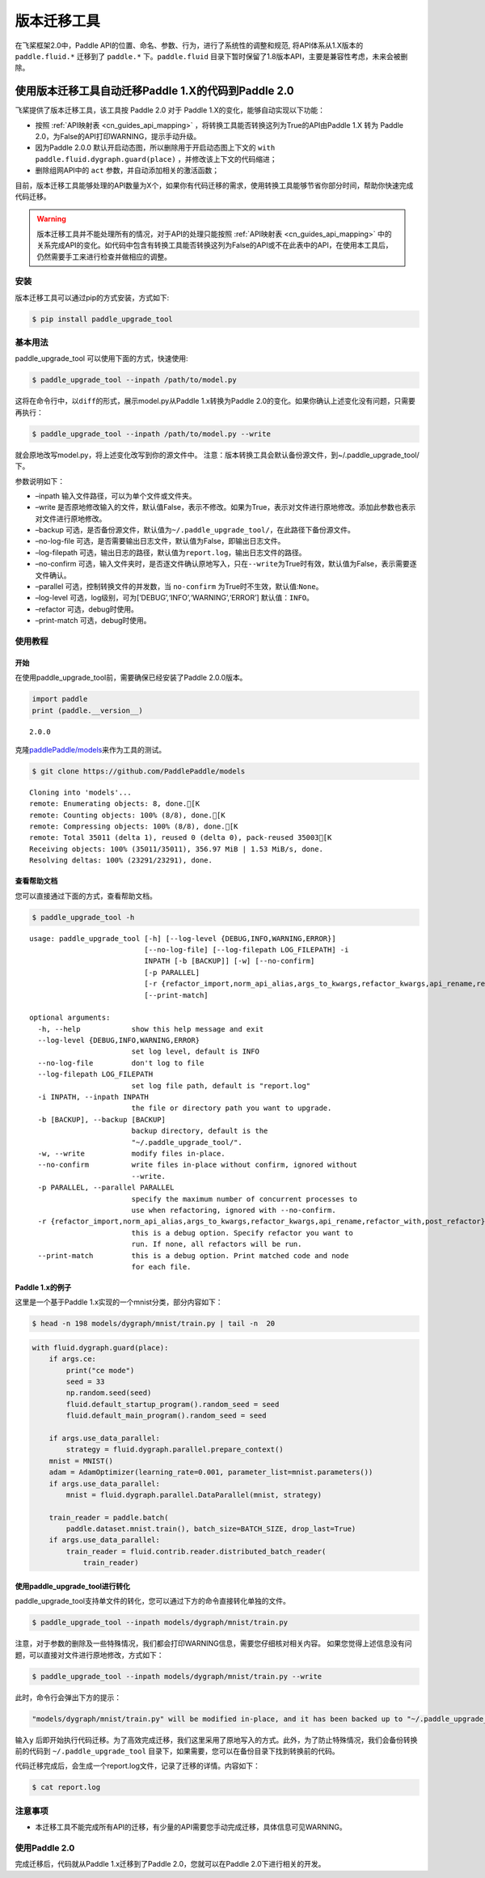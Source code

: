 .. _cn_guides_migration:

版本迁移工具
====================

在飞桨框架2.0中，Paddle API的位置、命名、参数、行为，进行了系统性的调整和规范, 将API体系从1.X版本的 ``paddle.fluid.*`` 迁移到了 ``paddle.*`` 下。``paddle.fluid`` 目录下暂时保留了1.8版本API，主要是兼容性考虑，未来会被删除。

使用版本迁移工具自动迁移Paddle 1.X的代码到Paddle 2.0
------------------------------------

飞桨提供了版本迁移工具，该工具按 Paddle 2.0 对于 Paddle 1.X的变化，能够自动实现以下功能：

- 按照 :ref:`API映射表 <cn_guides_api_mapping>` ，将转换工具能否转换这列为True的API由Paddle 1.X 转为 Paddle 2.0，为False的API打印WARNING，提示手动升级。
- 因为Paddle 2.0.0 默认开启动态图，所以删除用于开启动态图上下文的 ``with paddle.fluid.dygraph.guard(place)`` ，并修改该上下文的代码缩进；
- 删除组网API中的 ``act`` 参数，并自动添加相关的激活函数；

目前，版本迁移工具能够处理的API数量为X个，如果你有代码迁移的需求，使用转换工具能够节省你部分时间，帮助你快速完成代码迁移。

.. warning::

    版本迁移工具并不能处理所有的情况，对于API的处理只能按照 :ref:`API映射表 <cn_guides_api_mapping>` 中的关系完成API的变化。如代码中包含有转换工具能否转换这列为False的API或不在此表中的API，在使用本工具后，仍然需要手工来进行检查并做相应的调整。

安装
~~~~

版本迁移工具可以通过pip的方式安装，方式如下:

.. code:: ipython3

    $ pip install paddle_upgrade_tool

基本用法
~~~~~~~~

paddle_upgrade_tool 可以使用下面的方式，快速使用:

.. code:: ipython3

    $ paddle_upgrade_tool --inpath /path/to/model.py

这将在命令行中，以\ ``diff``\ 的形式，展示model.py从Paddle 1.x转换为Paddle 2.0的变化。如果你确认上述变化没有问题，只需要再执行：

.. code:: ipython3

    $ paddle_upgrade_tool --inpath /path/to/model.py --write

就会原地改写model.py，将上述变化改写到你的源文件中。
注意：版本转换工具会默认备份源文件，到~/.paddle_upgrade_tool/下。

参数说明如下：

-  –inpath 输入文件路径，可以为单个文件或文件夹。
-  –write 是否原地修改输入的文件，默认值False，表示不修改。如果为True，表示对文件进行原地修改。添加此参数也表示对文件进行原地修改。
-  –backup 可选，是否备份源文件，默认值为\ ``~/.paddle_upgrade_tool/``\ ，在此路径下备份源文件。
-  –no-log-file 可选，是否需要输出日志文件，默认值为False，即输出日志文件。
-  –log-filepath 可选，输出日志的路径，默认值为\ ``report.log``\ ，输出日志文件的路径。
-  –no-confirm 可选，输入文件夹时，是否逐文件确认原地写入，只在\ ``--write``\ 为True时有效，默认值为False，表示需要逐文件确认。
-  –parallel 可选，控制转换文件的并发数，当 \ ``no-confirm`` 为True时不生效，默认值:\ ``None``\ 。
-  –log-level 可选，log级别，可为[‘DEBUG’,‘INFO’,‘WARNING’,‘ERROR’] 默认值：\ ``INFO``\ 。
-  –refactor 可选，debug时使用。
-  –print-match 可选，debug时使用。

使用教程
~~~~~~~~

开始
^^^^

在使用paddle_upgrade_tool前，需要确保已经安装了Paddle 2.0.0版本。

.. code:: ipython3

    import paddle
    print (paddle.__version__)

.. parsed-literal::

    2.0.0


克隆\ `paddlePaddle/models <https://github.com/PaddlePaddle/models>`__\ 来作为工具的测试。

.. code:: ipython3

    $ git clone https://github.com/PaddlePaddle/models

.. parsed-literal::

    Cloning into 'models'...
    remote: Enumerating objects: 8, done.[K
    remote: Counting objects: 100% (8/8), done.[K
    remote: Compressing objects: 100% (8/8), done.[K
    remote: Total 35011 (delta 1), reused 0 (delta 0), pack-reused 35003[K
    Receiving objects: 100% (35011/35011), 356.97 MiB | 1.53 MiB/s, done.
    Resolving deltas: 100% (23291/23291), done.


查看帮助文档
^^^^^^^^^^^^

您可以直接通过下面的方式，查看帮助文档。

.. code:: ipython3

    $ paddle_upgrade_tool -h


.. parsed-literal::

    usage: paddle_upgrade_tool [-h] [--log-level {DEBUG,INFO,WARNING,ERROR}]
                               [--no-log-file] [--log-filepath LOG_FILEPATH] -i
                               INPATH [-b [BACKUP]] [-w] [--no-confirm]
                               [-p PARALLEL]
                               [-r {refactor_import,norm_api_alias,args_to_kwargs,refactor_kwargs,api_rename,refactor_with,post_refactor}]
                               [--print-match]

    optional arguments:
      -h, --help            show this help message and exit
      --log-level {DEBUG,INFO,WARNING,ERROR}
                            set log level, default is INFO
      --no-log-file         don't log to file
      --log-filepath LOG_FILEPATH
                            set log file path, default is "report.log"
      -i INPATH, --inpath INPATH
                            the file or directory path you want to upgrade.
      -b [BACKUP], --backup [BACKUP]
                            backup directory, default is the
                            "~/.paddle_upgrade_tool/".
      -w, --write           modify files in-place.
      --no-confirm          write files in-place without confirm, ignored without
                            --write.
      -p PARALLEL, --parallel PARALLEL
                            specify the maximum number of concurrent processes to
                            use when refactoring, ignored with --no-confirm.
      -r {refactor_import,norm_api_alias,args_to_kwargs,refactor_kwargs,api_rename,refactor_with,post_refactor}, --refactor {refactor_import,norm_api_alias,args_to_kwargs,refactor_kwargs,api_rename,refactor_with,post_refactor}
                            this is a debug option. Specify refactor you want to
                            run. If none, all refactors will be run.
      --print-match         this is a debug option. Print matched code and node
                            for each file.

Paddle 1.x的例子
^^^^^^^^^^^^^^

这里是一个基于Paddle 1.x实现的一个mnist分类，部分内容如下：

.. code:: ipython3

    $ head -n 198 models/dygraph/mnist/train.py | tail -n  20


.. code:: ipython3

        with fluid.dygraph.guard(place):
            if args.ce:
                print("ce mode")
                seed = 33
                np.random.seed(seed)
                fluid.default_startup_program().random_seed = seed
                fluid.default_main_program().random_seed = seed
 
            if args.use_data_parallel:
                strategy = fluid.dygraph.parallel.prepare_context()
            mnist = MNIST()
            adam = AdamOptimizer(learning_rate=0.001, parameter_list=mnist.parameters())
            if args.use_data_parallel:
                mnist = fluid.dygraph.parallel.DataParallel(mnist, strategy)
 
            train_reader = paddle.batch(
                paddle.dataset.mnist.train(), batch_size=BATCH_SIZE, drop_last=True)
            if args.use_data_parallel:
                train_reader = fluid.contrib.reader.distributed_batch_reader(
                    train_reader)


使用paddle_upgrade_tool进行转化
^^^^^^^^^^^^^^^^^^^^^^^^^^^^^^^^^^

paddle_upgrade_tool支持单文件的转化，您可以通过下方的命令直接转化单独的文件。

.. code:: ipython3

    $ paddle_upgrade_tool --inpath models/dygraph/mnist/train.py

注意，对于参数的删除及一些特殊情况，我们都会打印WARNING信息，需要您仔细核对相关内容。
如果您觉得上述信息没有问题，可以直接对文件进行原地修改，方式如下：

.. code:: ipython3

    $ paddle_upgrade_tool --inpath models/dygraph/mnist/train.py --write 

此时，命令行会弹出下方的提示：

.. code:: ipython3

    "models/dygraph/mnist/train.py" will be modified in-place, and it has been backed up to "~/.paddle_upgrade_tool/train.py_backup_2020_09_09_20_35_15_037821". Do you want to continue? [Y/n]:

输入\ ``y``
后即开始执行代码迁移。为了高效完成迁移，我们这里采用了原地写入的方式。此外，为了防止特殊情况，我们会备份转换前的代码到
``~/.paddle_upgrade_tool`` 目录下，如果需要，您可以在备份目录下找到转换前的代码。

代码迁移完成后，会生成一个report.log文件，记录了迁移的详情。内容如下：

.. code:: ipython3

    $ cat report.log

注意事项
~~~~~~~~

-  本迁移工具不能完成所有API的迁移，有少量的API需要您手动完成迁移，具体信息可见WARNING。

使用Paddle 2.0
~~~~~~~~~~~~~~~~

完成迁移后，代码就从Paddle 1.x迁移到了Paddle 2.0，您就可以在Paddle 2.0下进行相关的开发。
